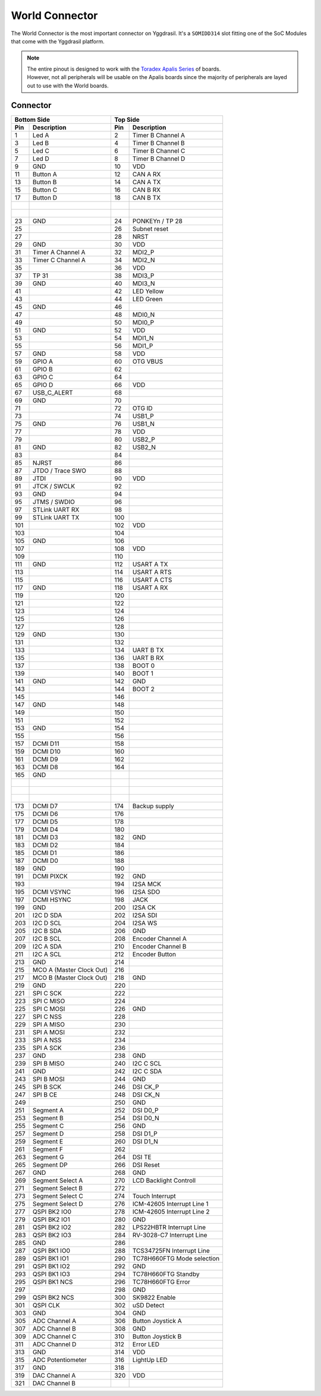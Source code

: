 .. _WorldConnector:

World Connector
===============

The World Connector is the most important connector on Yggdrasil. It's a ``SOMIDD314`` slot fitting one of the SoC Modules that come with the Yggdrasil platform.

.. note::
    | The entire pinout is designed to work with the `Toradex Apalis Series <https://www.toradex.com/computer-on-modules/apalis-arm-family>`_ of boards.
    | However, not all peripherals will be usable on the Apalis boards since the majority of peripherals are layed out to use with the World boards.

Connector
---------


===  ==========================  ===  =================
Bottom Side                      Top Side
-------------------------------  ----------------------
Pin  Description                 Pin  Description 
===  ==========================  ===  =================
1    Led A                       2    Timer B Channel A
3    Led B                       4    Timer B Channel B
5    Led C                       6    Timer B Channel C
7    Led D                       8    Timer B Channel D
9    GND                         10   VDD
11   Button A                    12   CAN A RX
13   Button B                    14   CAN A TX
15   Button C                    16   CAN B RX
17   Button D                    18   CAN B TX
|                                |                        
|                                |     
23   GND                         24   PONKEYn / TP 28
25                               26   Subnet reset
27                               28   NRST
29   GND                         30   VDD
31   Timer A Channel A           32   MDI2_P
33   Timer C Channel A           34   MDI2_N
35                               36   VDD
37   TP 31                       38   MDI3_P
39   GND                         40   MDI3_N
41                               42   LED Yellow
43                               44   LED Green
45   GND                         46   
47                               48   MDI0_N
49                               50   MDI0_P
51   GND                         52   VDD
53                               54   MDI1_N
55                               56   MDI1_P
57   GND                         58   VDD
59   GPIO A                      60   OTG VBUS
61   GPIO B                      62   
63   GPIO C                      64   
65   GPIO D                      66   VDD
67   USB_C_ALERT                 68   
69   GND                         70   
71                               72   OTG ID
73                               74   USB1_P
75   GND                         76   USB1_N
77                               78   VDD
79                               80   USB2_P
81   GND                         82   USB2_N
83                               84   
85   NJRST                       86   
87   JTDO / Trace SWO            88   
89   JTDI                        90   VDD
91   JTCK / SWCLK                92   
93   GND                         94   
95   JTMS / SWDIO                96   
97   STLink UART RX              98   
99   STLink UART TX              100  
101                              102  VDD
103                              104  
105  GND                         106  
107                              108  VDD
109                              110  
111  GND                         112  USART A TX
113                              114  USART A RTS
115                              116  USART A CTS
117  GND                         118  USART A RX
119                              120  
121                              122  
123                              124  
125                              126  
127                              128  
129  GND                         130  
131                              132  
133                              134  UART B TX
135                              136  UART B RX
137                              138  BOOT 0
139                              140  BOOT 1
141  GND                         142  GND
143                              144  BOOT 2
145                              146  
147  GND                         148  
149                              150  
151                              152  
153  GND                         154  
155                              156  
157  DCMI D11                    158  
159  DCMI D10                    160  
161  DCMI D9                     162  
163  DCMI D8                     164  
165  GND                         |     
|                                |     
|                                |     
|                                |     
173  DCMI D7                     174  Backup supply
175  DCMI D6                     176  
177  DCMI D5                     178  
179  DCMI D4                     180  
181  DCMI D3                     182  GND
183  DCMI D2                     184  
185  DCMI D1                     186  
187  DCMI D0                     188  
189  GND                         190  
191  DCMI PIXCK                  192  GND
193                              194  I2SA MCK
195  DCMI VSYNC                  196  I2SA SDO
197  DCMI HSYNC                  198  JACK
199  GND                         200  I2SA CK
201  I2C D SDA                   202  I2SA SDI
203  I2C D SCL                   204  I2SA WS
205  I2C B SDA                   206  GND
207  I2C B SCL                   208  Encoder Channel A
209  I2C A SDA                   210  Encoder Channel B
211  I2C A SCL                   212  Encoder Button
213  GND                         214  
215  MCO A (Master Clock Out)    216  
217  MCO B (Master Clock Out)    218  GND
219  GND                         220  
221  SPI C SCK                   222  
223  SPI C MISO                  224  
225  SPI C MOSI                  226  GND
227  SPI C NSS                   228  
229  SPI A MISO                  230  
231  SPI A MOSI                  232  
233  SPI A NSS                   234  
235  SPI A SCK                   236  
237  GND                         238  GND
239  SPI B MISO                  240  I2C C SCL
241  GND                         242  I2C C SDA
243  SPI B MOSI                  244  GND
245  SPI B SCK                   246  DSI CK_P
247  SPI B CE                    248  DSI CK_N
249                              250  GND
251  Segment A                   252  DSI D0_P
253  Segment B                   254  DSI D0_N
255  Segment C                   256  GND
257  Segment D                   258  DSI D1_P
259  Segment E                   260  DSI D1_N
261  Segment F                   262  
263  Segment G                   264  DSI TE
265  Segment DP                  266  DSI Reset
267  GND                         268  GND
269  Segment Select A            270  LCD Backlight Controll
271  Segment Select B            272  
273  Segment Select C            274  Touch Interrupt
275  Segment Select D            276  ICM-42605 Interrupt Line 1
277  QSPI BK2 IO0                278  ICM-42605 Interrupt Line 2
279  QSPI BK2 IO1                280  GND
281  QSPI BK2 IO2                282  LPS22HBTR Interrupt Line
283  QSPI BK2 IO3                284  RV-3028-C7 Interrupt Line
285  GND                         286  
287  QSPI BK1 IO0                288  TCS34725FN Interrupt Line
289  QSPI BK1 IO1                290  TC78H660FTG Mode selection
291  QSPI BK1 IO2                292  GND
293  QSPI BK1 IO3                294  TC78H660FTG Standby
295  QSPI BK1 NCS                296  TC78H660FTG Error
297                              298  GND
299  QSPI BK2 NCS                300  SK9822 Enable
301  QSPI CLK                    302  uSD Detect
303  GND                         304  GND
305  ADC Channel A               306  Button Joystick A
307  ADC Channel B               308  GND
309  ADC Channel C               310  Button Joystick B
311  ADC Channel D               312  Error LED
313  GND                         314  VDD
315  ADC Potentiometer           316  LightUp LED
317  GND                         318  
319  DAC Channel A               320  VDD
321  DAC Channel B               |     
===  ==========================  ===  =================
